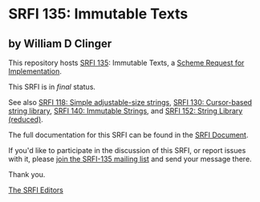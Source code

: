 * SRFI 135: Immutable Texts

** by William D Clinger

This repository hosts [[https://srfi.schemers.org/srfi-135/][SRFI 135]]: Immutable Texts, a [[https://srfi.schemers.org/][Scheme Request for Implementation]].

This SRFI is in /final/ status.

See also [[https://srfi.schemers.org/srfi-118/][SRFI 118: Simple adjustable-size strings]], [[https://srfi.schemers.org/srfi-130/][SRFI 130: Cursor-based string library]], [[https://srfi.schemers.org/srfi-140/][SRFI 140: Immutable Strings]], and [[https://srfi.schemers.org/srfi-152/][SRFI 152: String Library (reduced)]].

The full documentation for this SRFI can be found in the [[https://srfi.schemers.org/srfi-135/srfi-135.html][SRFI Document]].

If you'd like to participate in the discussion of this SRFI, or report issues with it, please [[https://srfi.schemers.org/srfi-135/][join the SRFI-135 mailing list]] and send your message there.

Thank you.


[[mailto:srfi-editors@srfi.schemers.org][The SRFI Editors]]
